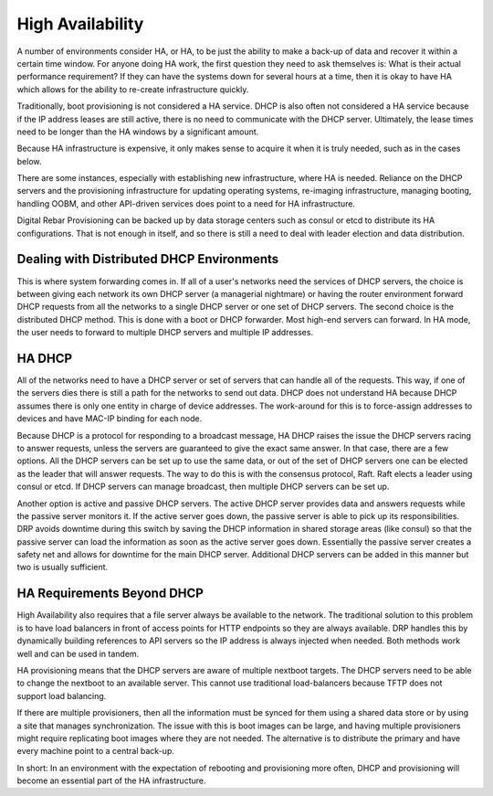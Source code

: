 




High Availability
=================

A number of environments consider HA, or HA, to be just the ability to make a back-up of data and recover it within a certain time window.  For anyone doing HA work, the first question they need to ask themselves is: What is their actual performance requirement?  If they can have the systems down for several hours at a time, then it is okay to have HA which allows for the ability to re-create infrastructure quickly.  

Traditionally, boot provisioning is not considered a HA service. DHCP is also often not considered a HA service because if the IP address leases are still active, there is no need to communicate with the DHCP server.  Ultimately, the lease times need to be longer than the HA windows by a significant amount. 

Because HA infrastructure is expensive, it only makes sense to acquire it when it is truly needed, such as in the cases below. 

There are some instances, especially with establishing new infrastructure, where HA is needed. Reliance on the DHCP servers and the provisioning infrastructure for updating operating systems, re-imaging infrastructure, managing booting, handling OOBM, and other API-driven services does point to a need for HA infrastructure. 
  
Digital Rebar Provisioning can be backed up by data storage centers such as consul or etcd to distribute its HA configurations. That is not enough in itself, and so there is still a need to deal with leader election and data distribution.  

Dealing with Distributed DHCP Environments
~~~~~~~~~~~~~~~~~~~~~~~~~~~~~~~~~~~~~~~~~~

This is where system forwarding comes in. If all of a user's networks need the services of DHCP servers, the choice is between giving each network its own DHCP server (a managerial nightmare) or having the router environment forward DHCP requests from all the networks to a single DHCP server or one set of DHCP servers. The second choice is the distributed DHCP method. This is done with a boot or DHCP forwarder. Most high-end servers can forward. In HA mode, the user needs to forward to multiple DHCP servers and multiple IP addresses.

HA DHCP
~~~~~~~
 
All of the networks need to have a DHCP server or set of servers that can handle all of the requests.  This way, if one of the servers dies there is still a path for the networks to send out data. DHCP does not understand HA because DHCP assumes there is only one entity in charge of device addresses.  The work-around for this is to force-assign addresses to devices and have MAC-IP binding for each node. 

Because DHCP is a protocol for responding to a broadcast message, HA DHCP raises the issue the DHCP servers racing to answer requests, unless the servers are guaranteed to give the exact same answer.  In that case, there are a few options. All the DHCP servers can be set up to use the same data, or out of the set of DHCP servers one can be elected as the leader that will answer requests.  The way to do this is with the consensus protocol, Raft.  Raft elects a leader using consul or etcd.  If DHCP servers can manage broadcast, then multiple DHCP servers can be set up. 

Another option is active and passive DHCP servers.  The active DHCP server provides data and answers requests while the passive server monitors it.  If the active server goes down, the passive server is able to pick up its responsibilities.  DRP avoids downtime during this switch by saving the DHCP information in shared storage areas (like consul) so that the passive server can load the information as soon as the active server goes down.  Essentially the passive server creates a safety net and allows for downtime for the main DHCP server.  Additional DHCP servers can be added in this manner but two is usually sufficient.  


HA Requirements Beyond DHCP
~~~~~~~~~~~~~~~~~~~~~~~~~~~

High Availability also requires that a file server always be available to the network.  The traditional solution to this problem is to have load balancers in front of access points for HTTP endpoints so they are always available.  DRP handles this  by dynamically building references to API servers so the IP address is always injected when needed.  Both methods work well and can be used in tandem.  

HA provisioning means that the DHCP servers are aware of multiple nextboot targets.  The DHCP servers need to be able to change the nextboot to an available server.  This cannot use traditional load-balancers because TFTP does not support load balancing.  

If there are multiple provisioners, then all the information must be synced for them using a shared data store or by using a site that manages synchronization.  The issue with this is boot images can be large, and having multiple provisioners might require replicating boot images where they are not needed. The alternative is to distribute the primary and have every machine point to a central back-up. 

In short: In an environment with the expectation of rebooting and provisioning more often, DHCP and provisioning will become an essential part of the HA infrastructure.  

